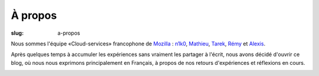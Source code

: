 À propos
########

:slug: a-propos

Nous sommes l'équipe «Cloud-services» francophone de
`Mozilla <https://www.mozilla.com/>`_ :
`n1k0 <https://nicolas.perriault.net/>`_,
`Mathieu <http://mathieu-leplatre.info>`_, `Tarek <http://ziade.org/>`_,
`Rémy <https://twitter.com/Natim>`_ et `Alexis <http://notmyidea.org>`_.

Après quelques temps à accumuler les expériences sans vraiment les
partager à l'écrit, nous avons décidé d'ouvrir ce blog, où nous nous
exprimons principalement en Français, à propos de nos retours
d'expériences et réflexions en cours.

.. image:: {filename}/images/service_de_nuages.png
    :alt: Logo du service des nuages
